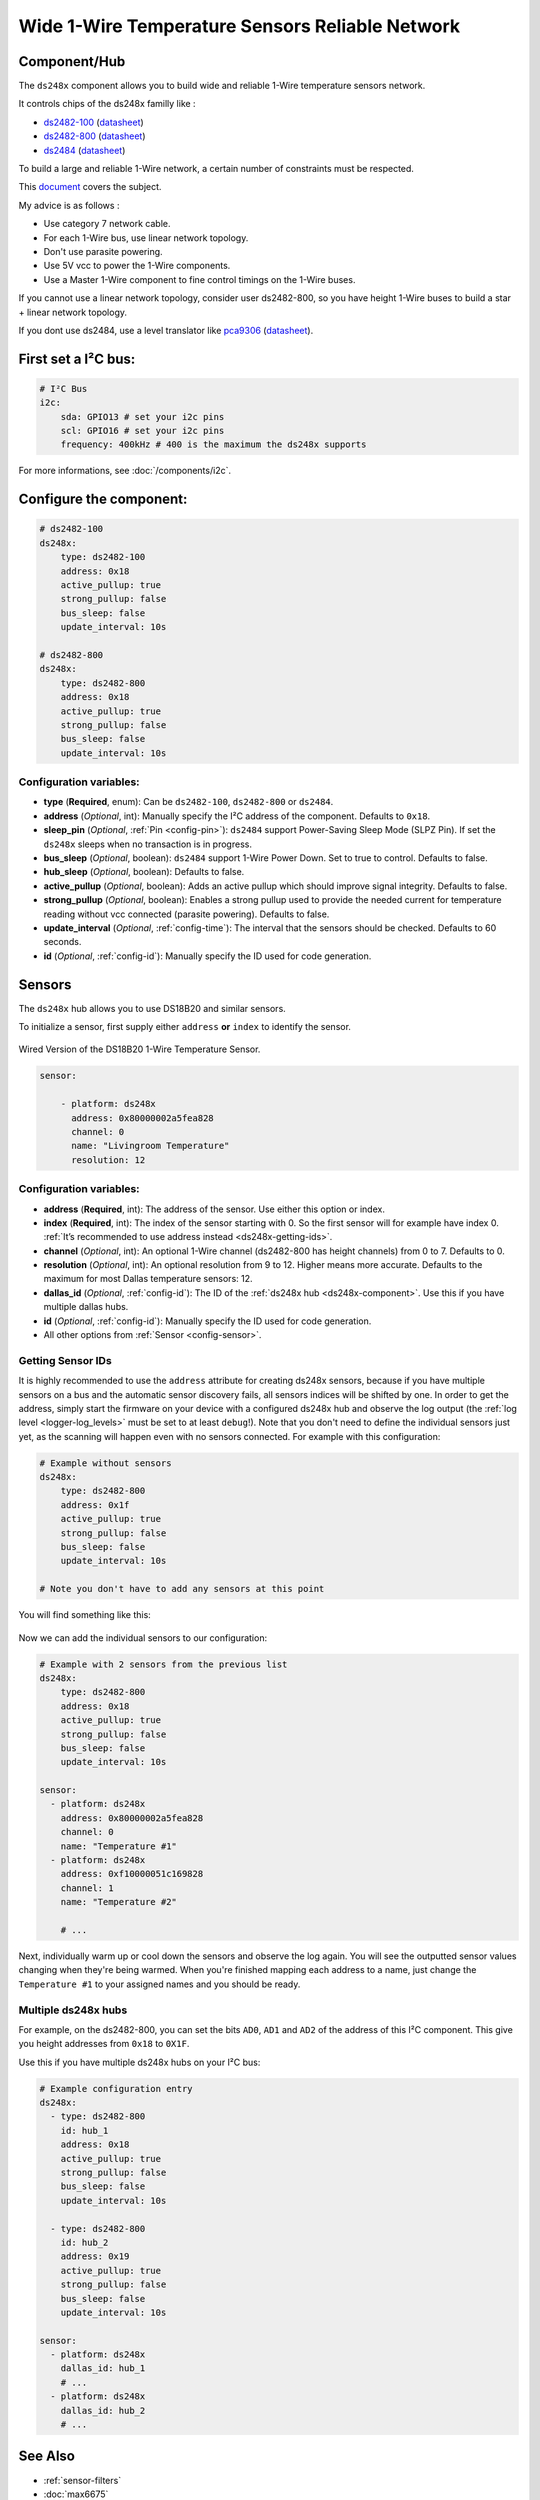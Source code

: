 Wide 1-Wire Temperature Sensors Reliable Network
================================================

.. seo::
    :description: Instructions for setting up a wide and reliable
      temperature sensors network. For this we use components of the
      familly ds248x like ds2482-100 or ds2484 that are single channel or ds2482-800 octo channels 1-Wire Master interface
      chips over I²C.
    :keywords: ds2482-100, ds2482-800, ds2484, ds18b20, onewire

.. _ds248x-component:

Component/Hub
-------------

The ``ds248x`` component allows you to build
wide and reliable 1-Wire temperature sensors network.

It controls chips of the ds248x familly like :

- `ds2482-100 <https://www.artekit.eu/products/breakout-boards/io/ak-ds2482s-100/>`__
  (`datasheet <https://www.analog.com/media/en/technical-documentation/data-sheets/DS2482-100.pdf>`__)
- `ds2482-800 <https://www.tindie.com/products/closedcube/ds2482-800-i2c-to-8-channel-1-wire-breakout-board/>`__
  (`datasheet <https://www.analog.com/media/en/technical-documentation/data-sheets/ds2482-800.pdf>`__)
- `ds2484 <https://www.tindie.com/products/closedcube/ds2484-i2c-to-1-channel-onewire-master-breakout/>`__
  (`datasheet <https://www.analog.com/media/en/technical-documentation/data-sheets/DS2484.pdf>`__)


To build a large and reliable 1-Wire network, a certain number of constraints must be respected.

This `document <https://www.analog.com/en/resources/technical-articles/guidelines-for-reliable-long-line-1wire-networks.html>`__ covers the subject.

My advice is as follows :

- Use category 7 network cable.
- For each 1-Wire bus, use linear network topology.
- Don't use parasite powering.
- Use 5V vcc to power the 1-Wire components.
- Use a Master 1-Wire component to fine control timings on the 1-Wire buses.

If you cannot use a linear network topology, consider user ds2482-800, so you have height 1-Wire buses to build a star + linear network topology.

If you dont use ds2484, use a level translator like
`pca9306 <https://www.dhm-online.com/fr/sparkfun/3084-sparkfun-level-translator-breakout-pca9306.html>`__
(`datasheet <https://www.ti.com/lit/ds/symlink/pca9306.pdf>`__).

First set a I²C bus:
--------------------

.. code-block:: yaml

    # I²C Bus
    i2c:
        sda: GPIO13 # set your i2c pins
        scl: GPIO16 # set your i2c pins
        frequency: 400kHz # 400 is the maximum the ds248x supports

For more informations, see :doc:`/components/i2c`.

Configure the component:
------------------------

.. code-block:: yaml

    # ds2482-100
    ds248x:
        type: ds2482-100
        address: 0x18
        active_pullup: true
        strong_pullup: false
        bus_sleep: false
        update_interval: 10s

    # ds2482-800
    ds248x:
        type: ds2482-800
        address: 0x18
        active_pullup: true
        strong_pullup: false
        bus_sleep: false
        update_interval: 10s

Configuration variables:
************************

- **type** (**Required**, enum): Can be ``ds2482-100``, ``ds2482-800`` or ``ds2484``.
- **address** (*Optional*, int): Manually specify the I²C address of the component.
  Defaults to ``0x18``.
- **sleep_pin** (*Optional*, :ref:`Pin <config-pin>`): ``ds2484`` support Power-Saving Sleep Mode (SLPZ Pin).
  If set the ``ds248x`` sleeps when no transaction is in progress.
- **bus_sleep** (*Optional*, boolean): ``ds2484`` support 1-Wire Power Down.
  Set to true to control.
  Defaults to false.
- **hub_sleep** (*Optional*, boolean): Defaults to false.
- **active_pullup** (*Optional*, boolean): Adds an active pullup which should improve signal integrity.
  Defaults to false.
- **strong_pullup** (*Optional*, boolean): Enables a strong pullup used to provide the needed current
  for temperature reading without vcc connected (parasite powering).
  Defaults to false.
- **update_interval** (*Optional*, :ref:`config-time`): The interval that the sensors should be checked.
  Defaults to 60 seconds.
- **id** (*Optional*, :ref:`config-id`): Manually specify the ID used for code generation.

Sensors
-------

.. _ds248x-sensor:

The ``ds248x`` hub allows you to use DS18B20 and similar sensors.

To initialize a sensor, first supply either ``address`` **or** ``index`` to identify the sensor.

.. figure:: images/dallas-wired.jpg
    :align: center
    :width: 50.0%

    Wired Version of the DS18B20 1-Wire Temperature Sensor.

.. _Adafruit: https://www.adafruit.com/product/374

.. figure:: images/temperature.png
    :align: center
    :width: 80.0%


.. code-block:: yaml

    sensor:

        - platform: ds248x
          address: 0x80000002a5fea828
          channel: 0
          name: "Livingroom Temperature"
          resolution: 12

Configuration variables:
************************

- **address** (**Required**, int): The address of the sensor. Use either
  this option or index.
- **index** (**Required**, int): The index of the sensor starting with 0.
  So the first sensor will for example have index 0. :ref:`It’s recommended
  to use address instead <ds248x-getting-ids>`.
- **channel** (*Optional*, int): An optional 1-Wire channel (ds2482-800 has height channels) from 0 to 7.
  Defaults to 0.
- **resolution** (*Optional*, int): An optional resolution from 9 to
  12. Higher means more accurate. Defaults to the maximum for most Dallas temperature sensors: 12.
- **dallas_id** (*Optional*, :ref:`config-id`): The ID of the :ref:`ds248x hub <ds248x-component>`.
  Use this if you have multiple dallas hubs.
- **id** (*Optional*, :ref:`config-id`): Manually specify the ID used for code generation.
- All other options from :ref:`Sensor <config-sensor>`.

.. _ds248x-getting-ids:

Getting Sensor IDs
******************

It is highly recommended to use the ``address`` attribute for creating
ds248x sensors, because if you have multiple sensors on a bus and the
automatic sensor discovery fails, all sensors indices will be shifted by
one. In order to get the address, simply start the firmware on your
device with a configured ds248x hub and observe the log output (the :ref:`log
level <logger-log_levels>` must be set to at least
``debug``!). Note that you don't need to define the individual sensors just yet, as
the scanning will happen even with no sensors connected. For example with this configuration:

.. code-block:: yaml

    # Example without sensors
    ds248x:
        type: ds2482-800
        address: 0x1f
        active_pullup: true
        strong_pullup: false
        bus_sleep: false
        update_interval: 10s

    # Note you don't have to add any sensors at this point

You will find something like this:

.. figure:: images/ds248x-log.png

Now we can add the individual sensors to our configuration:

.. code-block:: yaml

    # Example with 2 sensors from the previous list
    ds248x:
        type: ds2482-800
        address: 0x18
        active_pullup: true
        strong_pullup: false
        bus_sleep: false
        update_interval: 10s

    sensor:
      - platform: ds248x
        address: 0x80000002a5fea828
        channel: 0
        name: "Temperature #1"
      - platform: ds248x
        address: 0xf10000051c169828
        channel: 1
        name: "Temperature #2"

        # ...

Next, individually warm up or cool down the sensors and observe the log again.
You will see the outputted sensor values changing when they're being warmed.
When you're finished mapping each address to a name, just change the ``Temperature #1``
to your assigned names and you should be ready.

Multiple ds248x hubs
********************

For example, on the ds2482-800, you can set the bits ``AD0``, ``AD1`` and ``AD2`` of the address of this I²C component.
This give you height addresses from ``0x18`` to ``0X1F``.

Use this if you have multiple ds248x hubs on your I²C bus:

.. code-block:: yaml

    # Example configuration entry
    ds248x:
      - type: ds2482-800
        id: hub_1
        address: 0x18
        active_pullup: true
        strong_pullup: false
        bus_sleep: false
        update_interval: 10s

      - type: ds2482-800
        id: hub_2
        address: 0x19
        active_pullup: true
        strong_pullup: false
        bus_sleep: false
        update_interval: 10s

    sensor:
      - platform: ds248x
        dallas_id: hub_1
        # ...
      - platform: ds248x
        dallas_id: hub_2
        # ...


See Also
--------

- :ref:`sensor-filters`
- :doc:`max6675`
- `Arduino DallasTemperature library <https://github.com/milesburton/Arduino-Temperature-Control-Library>`__
  by `Miles Burton <https://github.com/milesburton>`__
- :apiref:`dallas/dallas_component.h`
- :ghedit:`Edit`
- `Guidelines for Reliable Long Line 1-Wire Networks <https://www.analog.com/en/technical-articles/guidelines-for-reliable-long-line-1wire-networks.html>`__
